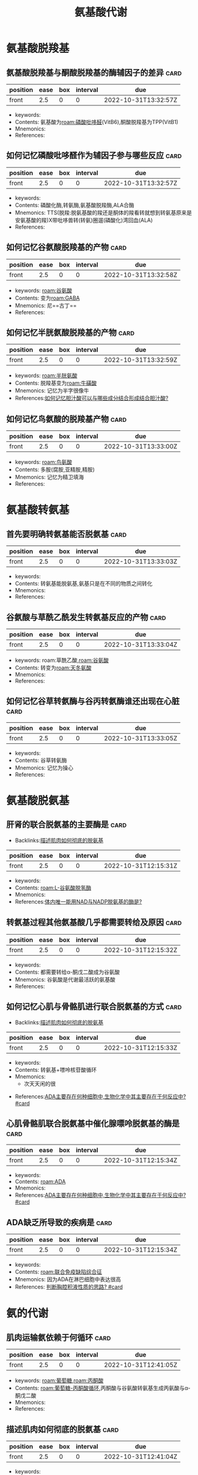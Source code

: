 :PROPERTIES:
:ID:       a7f988ac-a614-4922-be02-8b63f1675746
:END:
#+title: 氨基酸代谢
#+creationTime: [2022-10-31 Mon 15:30]  
* 氨基酸脱羧基
** 氨基酸脱羧基与酮酸脱羧基的酶辅因子的差异 :card:
:PROPERTIES:
:FC_CREATED: 2022-10-31T13:32:57Z
:FC_TYPE:  normal
:ID:       61286087-8c53-4e4a-a03c-4b4191494dba
:END:
:REVIEW_DATA:
| position | ease | box | interval | due                  |
|----------+------+-----+----------+----------------------|
| front    |  2.5 |   0 |        0 | 2022-10-31T13:32:57Z |
:END:
- keywords:
- Contents: 氨基酸为[[roam:磷酸吡哆醛]](VitB6),酮酸脱羧基为TPP(VitB1)
- Mnemonics:
- References:
** 如何记忆磷酸吡哆醛作为辅因子参与哪些反应 :card:
:PROPERTIES:
:FC_CREATED: 2022-10-31T13:32:57Z
:FC_TYPE:  normal
:ID:       54cf9ff7-95d6-4c15-8e80-97a08cc85369
:END:
:REVIEW_DATA:
| position | ease | box | interval | due                  |
|----------+------+-----+----------+----------------------|
| front    |  2.5 |   0 |        0 | 2022-10-31T13:32:57Z |
:END:
- keywords:
- Contents: 磷酸化酶,转氨酶,氨基酸脱羧酶,ALA合酶
- Mnemonics: TTS(脱羧:脱氨基酸的羧还是酮体的羧看转就想到转氨基原来是安氨基酸的羧)X带吡哆兽转(转氨)圈遛(磷酸化)湾回血(ALA)
- References:
** 如何记忆谷氨酸脱羧基的产物 :card:
:PROPERTIES:
:FC_CREATED: 2022-10-31T13:32:58Z
:FC_TYPE:  normal
:ID:       c8a9bafe-055b-4612-82da-93d1bcc95d89
:END:
:REVIEW_DATA:
| position | ease | box | interval | due                  |
|----------+------+-----+----------+----------------------|
| front    |  2.5 |   0 |        0 | 2022-10-31T13:32:58Z |
:END:
- keywords: [[roam:谷氨酸]]
- Contents: 变为[[roam:GABA]]
- Mnemonics: 尼==古丁==
- References:
** 如何记忆半胱氨酸脱羧基的产物 :card:
:PROPERTIES:
:ID:       84147a89-4695-4724-abb7-091e5a3c213a
:FC_CREATED: 2022-10-31T13:32:59Z
:FC_TYPE:  normal
:END:
:REVIEW_DATA:
| position | ease | box | interval | due                  |
|----------+------+-----+----------+----------------------|
| front    |  2.5 |   0 |        0 | 2022-10-31T13:32:59Z |
:END:
- keywords: [[roam:半胱氨酸]]
- Contents: 脱羧基变为[[roam:牛磺酸]]
- Mnemonics: 记忆为半字很像牛
- References:[[id:b68701f4-2ceb-43cf-8148-56cf6e9a29af][如何记忆胆汁酸可以与哪些成分结合形成结合胆汁酸?]]
** 如何记忆鸟氨酸的脱羧基产物 :card:
:PROPERTIES:
:FC_CREATED: 2022-10-31T13:33:00Z
:FC_TYPE:  normal
:ID:       e7347c6e-0f25-4b2c-ace5-9795399f44f6
:END:
:REVIEW_DATA:
| position | ease | box | interval | due                  |
|----------+------+-----+----------+----------------------|
| front    |  2.5 |   0 |        0 | 2022-10-31T13:33:00Z |
:END:
- keywords: [[roam:鸟氨酸]]
- Contents: 多胺(腐胺,亚精胺,精胺)
- Mnemonics: 记忆为精卫填海
- References:
* 氨基酸转氨基
** 首先要明确转氨基能否脱氨基 :card:
:PROPERTIES:
:FC_CREATED: 2022-10-31T13:33:03Z
:FC_TYPE:  normal
:ID:       8471a2de-5d51-48b8-bfd0-587e5313a1dd
:END:
:REVIEW_DATA:
| position | ease | box | interval | due                  |
|----------+------+-----+----------+----------------------|
| front    |  2.5 |   0 |        0 | 2022-10-31T13:33:03Z |
:END:
- keywords:
- Contents: 转氨基能脱氨基,氨基只是在不同的物质之间转化
- Mnemonics:
- References:
** 谷氨酸与草酰乙酰发生转氨基反应的产物 :card:
:PROPERTIES:
:FC_CREATED: 2022-10-31T13:33:04Z
:FC_TYPE:  normal
:ID:       a137b83f-dabe-4d6a-a746-5c4e2ff85af4
:END:
:REVIEW_DATA:
| position | ease | box | interval | due                  |
|----------+------+-----+----------+----------------------|
| front    |  2.5 |   0 |        0 | 2022-10-31T13:33:04Z |
:END:
- keywords: roam:草酰乙酸,[[roam:谷氨酸]]
- Contents: 转变为[[roam:天冬氨酸]]
- Mnemonics:
- References:
** 如何记忆谷草转氨酶与谷丙转氨酶谁还出现在心脏 :card:
:PROPERTIES:
:FC_CREATED: 2022-10-31T13:33:05Z
:FC_TYPE:  normal
:ID:       62f25127-e024-4ea7-bb05-b1998119e744
:END:
:REVIEW_DATA:
| position | ease | box | interval | due                  |
|----------+------+-----+----------+----------------------|
| front    |  2.5 |   0 |        0 | 2022-10-31T13:33:05Z |
:END:
- keywords:
- Contents: 谷草转氨酶
- Mnemonics: 记忆为操心
- References:
* 氨基酸脱氨基
** 肝肾的联合脱氨基的主要酶是 :card:
:PROPERTIES:
:ID:       23b1dcb1-bbf2-467d-ab5d-976fcc386a49
:FC_CREATED: 2022-10-31T12:15:31Z
:FC_TYPE:  normal
:END:
- Backlinks:[[id:3835a296-f137-4f25-abf6-e897f2baf4c9][描述肌肉如何彻底的脱氨基]]
:REVIEW_DATA:
| position | ease | box | interval | due                  |
|----------+------+-----+----------+----------------------|
| front    |  2.5 |   0 |        0 | 2022-10-31T12:15:31Z |
:END:
- keywords:
- Contents: [[roam:L-谷氨酸脱氢酶]]
- Mnemonics:
- References:[[id:4f0fc427-c935-4188-b7f3-42eaa0b822bd][体内唯一能用NAD与NADP脱氨基的酶是?]]
** 转氨基过程其他氨基酸几乎都需要转给及原因 :card:
:PROPERTIES:
:FC_CREATED: 2022-10-31T12:15:32Z
:FC_TYPE:  normal
:ID:       14308227-e7d0-4213-abf4-015c5215eebb
:END:
:REVIEW_DATA:
| position | ease | box | interval | due                  |
|----------+------+-----+----------+----------------------|
| front    |  2.5 |   0 |        0 | 2022-10-31T12:15:32Z |
:END:
- keywords:
- Contents: 都需要转给α-酮戊二酸成为谷氨酸
- Mnemonics: 谷氨酸是代谢最活跃的氨基酸
- References:
** 如何记忆心肌与骨骼肌进行联合脱氨基的方式 :card:
:PROPERTIES:
:FC_CREATED: 2022-10-31T12:15:33Z
:FC_TYPE:  normal
:ID:       b9e2b1e9-43ab-43f3-a813-816ae0231aff
:END:
- Backlinks:[[id:3835a296-f137-4f25-abf6-e897f2baf4c9][描述肌肉如何彻底的脱氨基]]
:REVIEW_DATA:
| position | ease | box | interval | due                  |
|----------+------+-----+----------+----------------------|
| front    |  2.5 |   0 |        0 | 2022-10-31T12:15:33Z |
:END:
- keywords:
- Contents: 转氨基+嘌呤核苷酸循环
- Mnemonics:
  - 次天天闲的很
[[file:../assets/嘌呤核苷酸循环.png]]

- References:[[id:8b8b54eb-99fe-4d86-9f28-d66b45398ccc][ADA主要存在何种细胞中,生物化学中其主要存在于何反应中? #card]]
** 心肌骨骼肌联合脱氨基中催化腺嘌呤脱氨基的酶是 :card:
:PROPERTIES:
:ID:       b5ff543c-5d84-4e57-8317-f47710b05347
:FC_CREATED: 2022-10-31T12:15:34Z
:FC_TYPE:  normal
:END:
:REVIEW_DATA:
| position | ease | box | interval | due                  |
|----------+------+-----+----------+----------------------|
| front    |  2.5 |   0 |        0 | 2022-10-31T12:15:34Z |
:END:
- keywords:
- Contents: [[roam:ADA]]
- Mnemonics:
- References:[[id:8b8b54eb-99fe-4d86-9f28-d66b45398ccc][ADA主要存在何种细胞中,生物化学中其主要存在于何反应中? #card]]
** ADA缺乏所导致的疾病是 :card:
:PROPERTIES:
:ID:       e17943a5-e03e-4787-93a4-53b58e1f4d27
:FC_CREATED: 2022-10-31T12:15:34Z
:FC_TYPE:  normal
:END:
:REVIEW_DATA:
| position | ease | box | interval | due                  |
|----------+------+-----+----------+----------------------|
| front    |  2.5 |   0 |        0 | 2022-10-31T12:15:34Z |
:END:
- keywords:
- Contents: [[roam:联合免疫缺陷综合征]]
- Mnemonics: 因为ADA在淋巴细胞中表达很高
- References:  [[id:7c0ba8d7-b82e-487c-bcd0-a2313474dad9][判断胸腔积液性质的思路? #card]]

* 氨的代谢

** 肌肉运输氨依赖于何循环 :card:
:PROPERTIES:
:FC_CREATED: 2022-10-31T12:41:05Z
:FC_TYPE:  normal
:ID:       d0818849-c88c-44dd-80d3-feba1e829d56
:END:
:REVIEW_DATA:
| position | ease | box | interval | due                  |
|----------+------+-----+----------+----------------------|
| front    |  2.5 |   0 |        0 | 2022-10-31T12:41:05Z |
:END:
- keywords: [[roam:葡萄糖]],[[roam:丙酮酸]]
- Contents: [[roam:葡萄糖-丙酮酸循环]],丙酮酸与谷氨酸转氨基生成丙氨酸与α-酮戊二酸
- Mnemonics:
- References:
** 描述肌肉如何彻底的脱氨基 :card:
:PROPERTIES:
:ID:       3835a296-f137-4f25-abf6-e897f2baf4c9
:FC_CREATED: 2022-10-31T12:41:04Z
:FC_TYPE:  normal
:END:
:REVIEW_DATA:
| position | ease | box | interval | due                  |
|----------+------+-----+----------+----------------------|
| front    |  2.5 |   0 |        0 | 2022-10-31T12:41:04Z |
:END:
- keywords:
- Contents: 肌肉蛋白质通过嘌呤核苷酸循环脱下氨基后于α酮戊二酸生成谷氨酸,后者再进行[[roam:葡萄糖-丙酮酸循环]]后转移至肝脏丙氨酸将氨还给谷氨酸后再[[roam:L-谷氨酸脱氢酶]]的作用下彻底脱掉进入尿素循环
- Mnemonics:
- References:
  - [[id:b9e2b1e9-43ab-43f3-a813-816ae0231aff][如何记忆心肌与骨骼肌进行联合脱氨基的方式]]
  - [[id:23b1dcb1-bbf2-467d-ab5d-976fcc386a49][肝肾的联合脱氨基的主要酶是]]
  - [[id:4f0fc427-c935-4188-b7f3-42eaa0b822bd][体内唯一能用NAD与NADP脱氨基的酶是]]

** 谷氨酰胺
:PROPERTIES:
:ID:       5c6238f3-1f8d-43e3-a013-fc8b755bad0e
:END:
- [[id:2de38472-d8f2-4709-a011-b15cd4259de2][谷氨酰胺在生理学,外科学,生化中的不同重点?]]
** 尿素循环的示意图
[[file:../assets/鸟氨酸循环示意图.png]]
*** 瓜氨酸与次黄嘌呤天冬氨酸反应的产物分别是 :card:
:PROPERTIES:
:FC_CREATED: 2022-10-31T13:20:14Z
:FC_TYPE:  normal
:ID:       86e142fd-a75d-43a7-89ff-14e6f03954c6
:END:
:REVIEW_DATA:
| position | ease | box | interval | due                  |
|----------+------+-----+----------+----------------------|
| front    |  2.5 |   0 |        0 | 2022-10-31T13:20:14Z |
:END:
- keywords:
- Contents: (精氨酸代琥珀酸,腺嘌呤琥珀酸)+延胡索酸
- Mnemonics:
- References:
*** 草酰乙酸与天冬氨酸的关系是? :card:
:PROPERTIES:
:FC_CREATED: 2022-10-31T13:20:14Z
:FC_TYPE:  normal
:ID:       a5478aa7-c24a-463e-a12d-e048c2b2848f
:END:
:REVIEW_DATA:
| position | ease | box | interval | due                  |
|----------+------+-----+----------+----------------------|
| front    |  2.5 |   0 |        0 | 2022-10-31T13:20:14Z |
:END:
- keywords: [[roam:草酰乙酸]],[[roam:天冬氨酸]]
- Contents: 转氨基
- Mnemonics:
- References:
*** 精氨酸在尿素循环中的作用 :card:
:PROPERTIES:
:FC_CREATED: 2022-10-31T13:20:15Z
:FC_TYPE:  normal
:ID:       d76e5b71-fdc3-4a5f-bf37-d9bda37a14b6
:END:
:REVIEW_DATA:
| position | ease | box | interval | due                  |
|----------+------+-----+----------+----------------------|
| front    |  2.5 |   0 |        0 | 2022-10-31T13:20:15Z |
:END:
- keywords:
- Contents: 精氨酸增加促进谷氨酸与乙酰CoA合成AGA的酶(AGA合酶)的活性,而AGA又能增强[[roam:CPS-1]]的活性
- Mnemonics: 因此可以理解内科学中用精氨酸治疗肝性脑病
- References:
*** 鸟氨酸与CPS合成的过程为非关键酶催化是否可逆 :card:
:PROPERTIES:
:FC_CREATED: 2022-10-31T13:32:45Z
:FC_TYPE:  normal
:ID:       006002fe-96b6-4054-b119-7b50248e186e
:END:
:REVIEW_DATA:
| position | ease | box | interval | due                  |
|----------+------+-----+----------+----------------------|
| front    |  2.5 |   0 |        0 | 2022-10-31T13:32:45Z |
:END:
- keywords:
- Contents: OCT ==不可逆==
- Mnemonics: 虽然为非关键酶催化但是不可逆
- References:
* 氨基酸专题
** 如何记忆疏水氨基酸
- keywords:
- Contents: 携一两饼干奔复旦
- Mnemonics:
- References:
** 肝功能不全时补充支链氨基酸的目的是
- Contents:  防止支链氨基酸进大脑
** 如何记忆生糖兼生酮氨基酸
:PROPERTIES:
:ID:       173ea827-28d8-44c0-8a20-ca7e0fec8f49
:END:
- Contents: 一本落色书
- References: [[id:fc2c9edb-3c74-4e8e-bf01-c13c6a98dfaa][为什么苯丙氨酸与酪氨酸为生酮兼生糖氨基酸]]
** 如何记忆不能转氨基的氨基酸
- Mnemonic: 不抢书来
** [#A] 必须氨基酸有些可以转氨基为什么还是必须氨基酸
- Contents: 必须氨基酸的本质是其所对应的酮酸无法在体内合成
** 如何记忆半必须氨基酸
- Contents: 酪,胱,精
- Mnemonic: 老光景
** [#A] 体内硫酸根的活化形式为
- Contents: 3磷酸腺苷5磷酸硫酸
** 组成蛋白质却无密码子的氨基酸
- Contents: 胱氨酸,羟脯氨酸,羟赖氨酸
- Mnemonic: 被翻译后加工了
** 在脑子里走一遍SAM循环

#+DOWNLOADED: screenshot @ 2022-11-01 10:58:43
    [[file:../assets/SAM循环天天师兄手绘.png]]
** 若VitB12缺乏会导致哪些后果
- Contents: 高同型半胱氨酸为高血压危险因素导致冠心病,影响四氢叶酸的再生
** 如何记忆紫外线吸收波长
- Mnemonic: 核酸两个兹260,氨基酸3个字280,加上茚三酮后更多了570nm
** 苯丙氨酸与酪氨酸的代谢途径

#+DOWNLOADED: screenshot @ 2022-11-01 11:14:33
[[file:../assets/苯丙氨酸羟化酶.png]]
*** 苯丙氨酸羟化酶的辅因子是
- Contents: 四氢生物蝶呤
** 为什么苯丙氨酸与酪氨酸为生酮兼生糖氨基酸
:PROPERTIES:
:ID:       fc2c9edb-3c74-4e8e-bf01-c13c6a98dfaa
:END:
- Backlinks:[[id:173ea827-28d8-44c0-8a20-ca7e0fec8f49][如何记忆生糖兼生酮氨基酸]]
- Contents: 因为其产物尿黑酸能转变为延胡索酸与乙酰乙酸
** 一碳单位可以互相转化但是谁不行
- Contents: 甲基
  #+DOWNLOADED: screenshot @ 2022-11-01 11:22:19
  [[file:../assets/一碳单位.png]]
